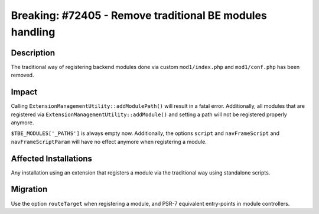 =========================================================
Breaking: #72405 - Remove traditional BE modules handling
=========================================================

Description
===========

The traditional way of registering backend modules done via custom ``mod1/index.php`` and ``mod1/conf.php`` has been removed.


Impact
======

Calling ``ExtensionManagementUtility::addModulePath()`` will result in a fatal error. Additionally, all modules that
are registered via ``ExtensionManagementUtility::addModule()`` and setting a path will not be registered properly
anymore.

``$TBE_MODULES['_PATHS']`` is always empty now. Additionally, the options ``script`` and ``navFrameScript`` and
``navFrameScriptParam`` will have no effect anymore when registering a module.


Affected Installations
======================

Any installation using an extension that registers a module via the traditional way using standalone scripts.


Migration
=========

Use the option ``routeTarget`` when registering a module, and PSR-7 equivalent entry-points in module controllers.